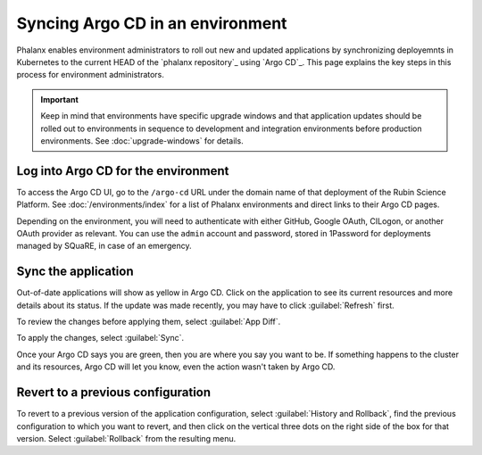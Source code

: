 #################################
Syncing Argo CD in an environment
#################################

Phalanx enables environment administrators to roll out new and updated applications by synchronizing deployemnts in Kubernetes to the current HEAD of the `phalanx repository`_ using `Argo CD`_.
This page explains the key steps in this process for environment administrators.

.. important::

   Keep in mind that environments have specific upgrade windows and that application updates should be rolled out to environments in sequence to development and integration environments before production environments.
   See :doc:`upgrade-windows` for details.

Log into Argo CD for the environment
====================================

To access the Argo CD UI, go to the ``/argo-cd`` URL under the domain name of that deployment of the Rubin Science Platform.
See :doc:`/environments/index` for a list of Phalanx environments and direct links to their Argo CD pages.

Depending on the environment, you will need to authenticate with either GitHub, Google OAuth, CILogon, or another OAuth provider as relevant.
You can use the ``admin`` account and password, stored in 1Password for deployments managed by SQuaRE, in case of an emergency.

Sync the application
====================

Out-of-date applications will show as yellow in Argo CD.
Click on the application to see its current resources and more details about its status.
If the update was made recently, you may have to click :guilabel:`Refresh` first.

To review the changes before applying them, select :guilabel:`App Diff`.

To apply the changes, select :guilabel:`Sync`.

Once your Argo CD says you are green, then you are where you say you want to be.
If something happens to the cluster and its resources, Argo CD will let you know, even the action wasn't taken by Argo CD.

Revert to a previous configuration
==================================

To revert to a previous version of the application configuration, select :guilabel:`History and Rollback`, find the previous configuration to which you want to revert, and then click on the vertical three dots on the right side of the box for that version.
Select :guilabel:`Rollback` from the resulting menu.
